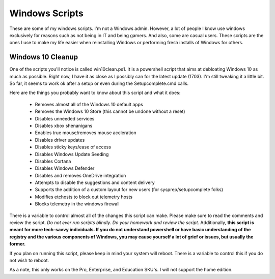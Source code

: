 Windows Scripts
^^^^^^^^^^^^^^^

These are some of my windows scripts. I'm not a Windows admin. However, a lot of people I know use windows exclusively for reasons such as not being in IT and being gamers. And also, some are casual users. These scripts are the ones I use to make my life easier when reinstalling Windows or performing fresh installs of Windows for others.

Windows 10 Cleanup
------------------

One of the scripts you'll notice is called win10clean.ps1. It is a powershell script that aims at debloating Windows 10 as much as possible. Right now, I have it as close as I possibly can for the latest update (1703). I'm still tweaking it a little bit. So far, it seems to work ok after a setup or even during the Setupcomplete.cmd calls.

Here are the things you probably want to know about this script and what it does:

 * Removes almost all of the Windows 10 default apps
 * Removes the Windows 10 Store (this cannot be undone without a reset)
 * Disables unneeded services
 * Disables xbox shenanigans
 * Enables true mouse/removes mouse accleration
 * Disables driver updates
 * Disables sticky keys/ease of access
 * Disables Windows Update Seeding
 * Disables Cortana
 * Disables Windows Defender
 * Disables and removes OneDrive integration
 * Attempts to disable the suggestions and content delivery
 * Supports the addition of a custom layout for new users (for sysprep/setupcomplete folks)
 * Modifies \etc\hosts to block out telemetry hosts
 * Blocks telemetry in the windows firewall

There is a variable to control almost all of the changes this script can make. Please make sure to read the comments and review the script. *Do not ever run scripts blindly. Do your homework and review the script.* Additionally, **this script is meant for more tech-savvy individuals. If you do not understand powershell or have basic understanding of the registry and the various components of Windows, you may cause yourself a lot of grief or issues, but usually the former.**

If you plan on running this script, please keep in mind your system will reboot. There is a variable to control this if you do not wish to reboot.

As a note, this only works on the Pro, Enterprise, and Education SKU's. I will not support the home edition.
